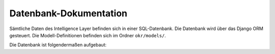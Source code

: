 .. _database:

Datenbank-Dokumentation
=======================

Sämtliche Daten des Intelligence Layer befinden sich in einer SQL-Datenbank. Die
Datenbank wird über das Django ORM gesteuert. Die Modell-Definitionen befinden sich im
Ordner ``okr/models/``.

Die Datenbank ist folgendermaßen aufgebaut:

.. db_tables::
